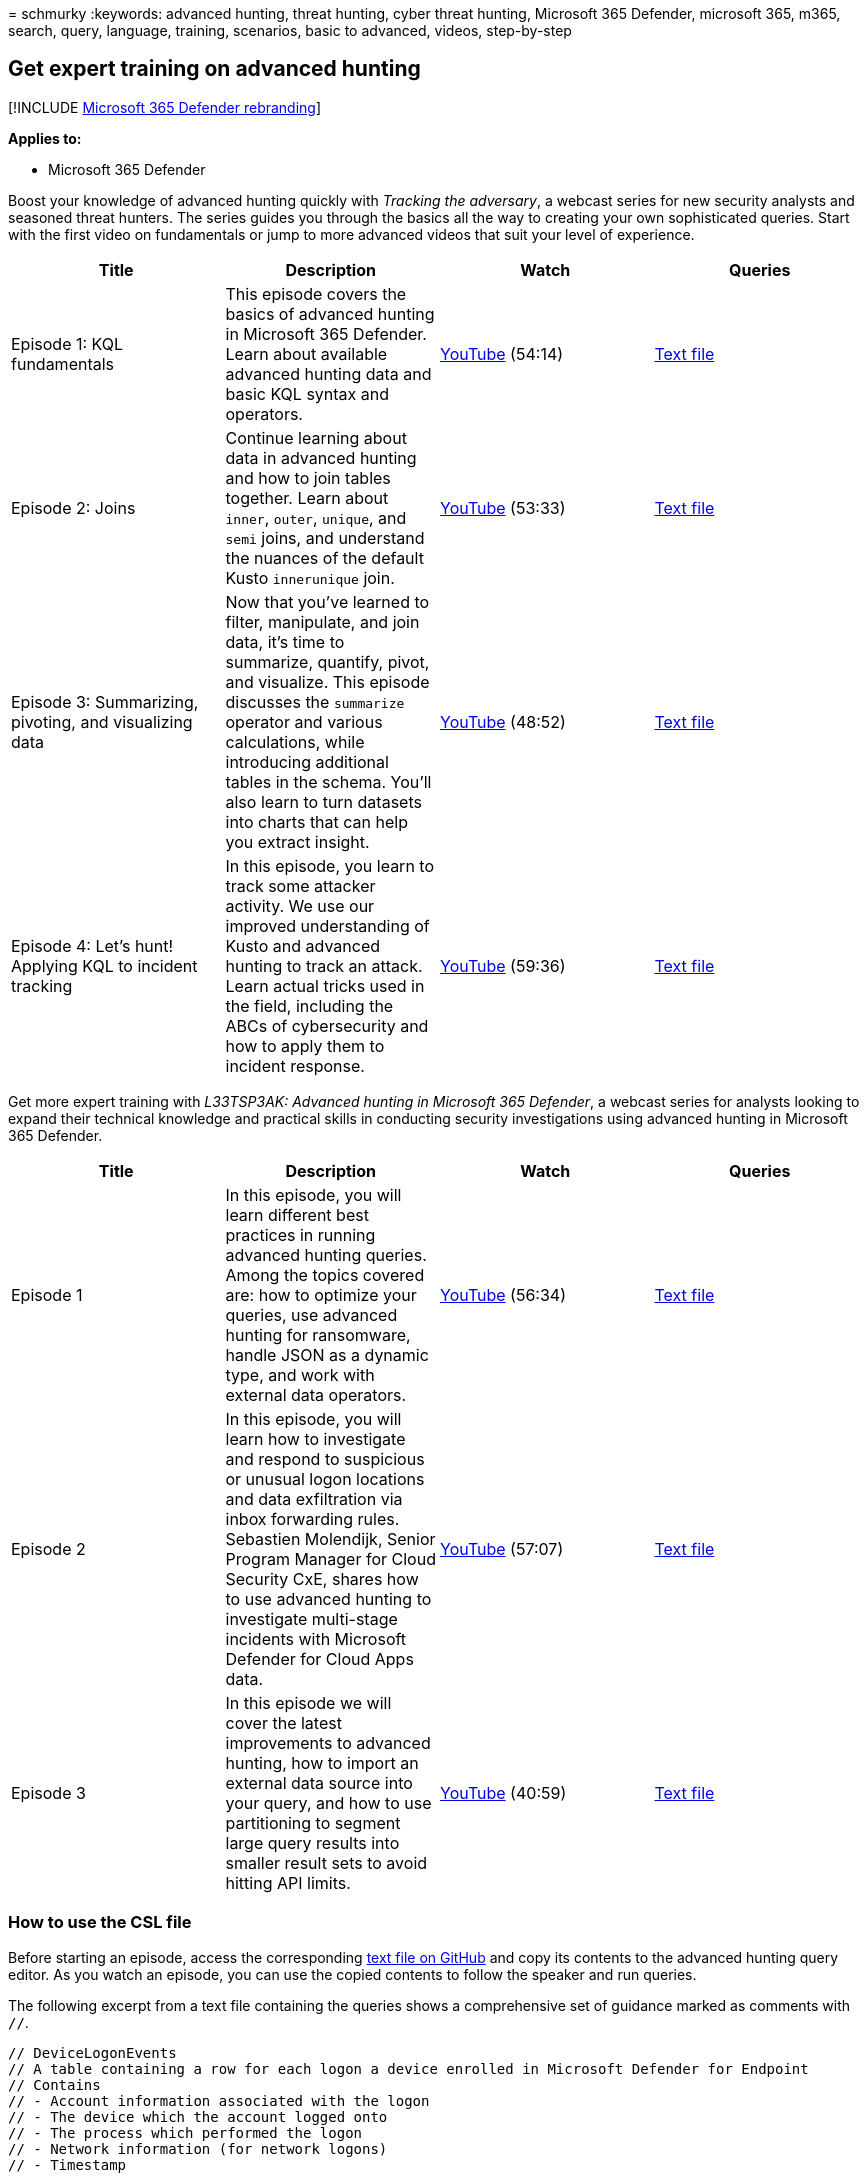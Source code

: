 = 
schmurky
:keywords: advanced hunting, threat hunting, cyber threat hunting,
Microsoft 365 Defender, microsoft 365, m365, search, query, language,
training, scenarios, basic to advanced, videos, step-by-step

== Get expert training on advanced hunting

{empty}[!INCLUDE link:../includes/microsoft-defender.md[Microsoft 365
Defender rebranding]]

*Applies to:*

* Microsoft 365 Defender

Boost your knowledge of advanced hunting quickly with _Tracking the
adversary_, a webcast series for new security analysts and seasoned
threat hunters. The series guides you through the basics all the way to
creating your own sophisticated queries. Start with the first video on
fundamentals or jump to more advanced videos that suit your level of
experience.

[width="100%",cols="25%,25%,25%,25%",options="header",]
|===
|Title |Description |Watch |Queries
|Episode 1: KQL fundamentals |This episode covers the basics of advanced
hunting in Microsoft 365 Defender. Learn about available advanced
hunting data and basic KQL syntax and operators.
|https://youtu.be/0D9TkGjeJwM?t=351[YouTube] (54:14)
|https://github.com/microsoft/Microsoft-365-Defender-Hunting-Queries/blob/master/Webcasts/TrackingTheAdversary/Episode%201%20-%20KQL%20Fundamentals.txt[Text
file]

|Episode 2: Joins |Continue learning about data in advanced hunting and
how to join tables together. Learn about `inner`, `outer`, `unique`, and
`semi` joins, and understand the nuances of the default Kusto
`innerunique` join. |https://youtu.be/LMrO6K5TWOU?t=297[YouTube] (53:33)
|https://github.com/microsoft/Microsoft-365-Defender-Hunting-Queries/blob/master/Webcasts/TrackingTheAdversary/Episode%202%20-%20Joins.txt[Text
file]

|Episode 3: Summarizing, pivoting, and visualizing data |Now that you’ve
learned to filter, manipulate, and join data, it’s time to summarize,
quantify, pivot, and visualize. This episode discusses the `summarize`
operator and various calculations, while introducing additional tables
in the schema. You’ll also learn to turn datasets into charts that can
help you extract insight. |https://youtu.be/UKnk9U1NH6Y?t=296[YouTube]
(48:52)
|https://github.com/microsoft/Microsoft-365-Defender-Hunting-Queries/blob/master/Webcasts/TrackingTheAdversary/Episode%203%20-%20Summarizing%2C%20Pivoting%2C%20and%20Joining.txt[Text
file]

|Episode 4: Let’s hunt! Applying KQL to incident tracking |In this
episode, you learn to track some attacker activity. We use our improved
understanding of Kusto and advanced hunting to track an attack. Learn
actual tricks used in the field, including the ABCs of cybersecurity and
how to apply them to incident response.
|https://youtu.be/2EUxOc_LNd8?t=291[YouTube] (59:36)
|https://github.com/microsoft/Microsoft-365-Defender-Hunting-Queries/blob/master/Webcasts/TrackingTheAdversary/Episode%204%20-%20Lets%20Hunt.txt[Text
file]
|===

Get more expert training with _L33TSP3AK: Advanced hunting in Microsoft
365 Defender_, a webcast series for analysts looking to expand their
technical knowledge and practical skills in conducting security
investigations using advanced hunting in Microsoft 365 Defender.

[width="100%",cols="25%,25%,25%,25%",options="header",]
|===
|Title |Description |Watch |Queries
|Episode 1 |In this episode, you will learn different best practices in
running advanced hunting queries. Among the topics covered are: how to
optimize your queries, use advanced hunting for ransomware, handle JSON
as a dynamic type, and work with external data operators.
|https://www.youtube.com/watch?v=nMGbK-ALaVg&feature=youtu.be[YouTube]
(56:34)
|https://github.com/microsoft/Microsoft-365-Defender-Hunting-Queries/blob/master/Webcasts/l33tSpeak/Performance%2C%20Json%20and%20dynamics%20operator%2C%20external%20data.txt[Text
file]

|Episode 2 |In this episode, you will learn how to investigate and
respond to suspicious or unusual logon locations and data exfiltration
via inbox forwarding rules. Sebastien Molendijk, Senior Program Manager
for Cloud Security CxE, shares how to use advanced hunting to
investigate multi-stage incidents with Microsoft Defender for Cloud Apps
data. |https://www.youtube.com/watch?v=QaUxdtNfbd8[YouTube] (57:07)
|https://github.com/microsoft/Microsoft-365-Defender-Hunting-Queries/blob/master/Webcasts/l33tSpeak/MCAS%20-%20The%20Hunt.txt[Text
file]

|Episode 3 |In this episode we will cover the latest improvements to
advanced hunting, how to import an external data source into your query,
and how to use partitioning to segment large query results into smaller
result sets to avoid hitting API limits.
|https://www.youtube.com/watch?v=vd5lgIJKmYs[YouTube] (40:59)
|https://github.com/microsoft/Microsoft-365-Defender-Hunting-Queries/blob/master/Webcasts/l33tSpeak/l33tspeak%2011%20Oct%202021%20-%20externaldata%20and%20query%20partitioning.csl[Text
file]
|===

=== How to use the CSL file

Before starting an episode, access the corresponding
https://github.com/microsoft/Microsoft-365-Defender-Hunting-Queries/tree/master/Webcasts[text
file on GitHub] and copy its contents to the advanced hunting query
editor. As you watch an episode, you can use the copied contents to
follow the speaker and run queries.

The following excerpt from a text file containing the queries shows a
comprehensive set of guidance marked as comments with `//`.

[source,kusto]
----
// DeviceLogonEvents
// A table containing a row for each logon a device enrolled in Microsoft Defender for Endpoint
// Contains
// - Account information associated with the logon
// - The device which the account logged onto
// - The process which performed the logon
// - Network information (for network logons)
// - Timestamp
----

The same text file includes queries before and after the comments as
shown below. To run a specific query with
link:advanced-hunting-query-language.md#work-with-multiple-queries-in-the-editor[multiple
queries in the editor], move the cursor to that query and select *Run
query*.

[source,kusto]
----
DeviceLogonEvents
| count

// DeviceLogonEvents
// A table containing a row for each logon a device enrolled in Microsoft Defender for Endpoint
// Contains
// - Account information associated with the logon
// - The device which the account logged onto
// - The process which performed the logon
// - Network information (for network logons)
// - Timestamp

CloudAppEvents
| take 100
| sort by Timestamp desc
----

=== Other resources

[width="100%",cols="34%,33%,33%",options="header",]
|===
|Title |Description |Watch
|Joining tables in KQL |Learn the power of joining tables in creating
meaningful results.
|https://www.youtube.com/watch?v=8qZx7Pp5XgM[YouTube] (4:17)

|Optimizing tables in KQL |Learn how to avoid timeouts when running
complex queries by optimizing your queries.
|https://www.youtube.com/watch?v=ceYvRuPp5D8[YouTube] (5:38)
|===

=== Related topics

* link:advanced-hunting-overview.md[Advanced hunting overview]
* link:advanced-hunting-query-language.md[Learn the advanced hunting
query language]
* link:advanced-hunting-query-results.md[Work with query results]
* link:advanced-hunting-shared-queries.md[Use shared queries]
* link:advanced-hunting-query-emails-devices.md[Hunt across devices&#44;
emails&#44; apps&#44; and identities]
* link:advanced-hunting-schema-tables.md[Understand the schema]
* link:advanced-hunting-best-practices.md[Apply query best practices]
